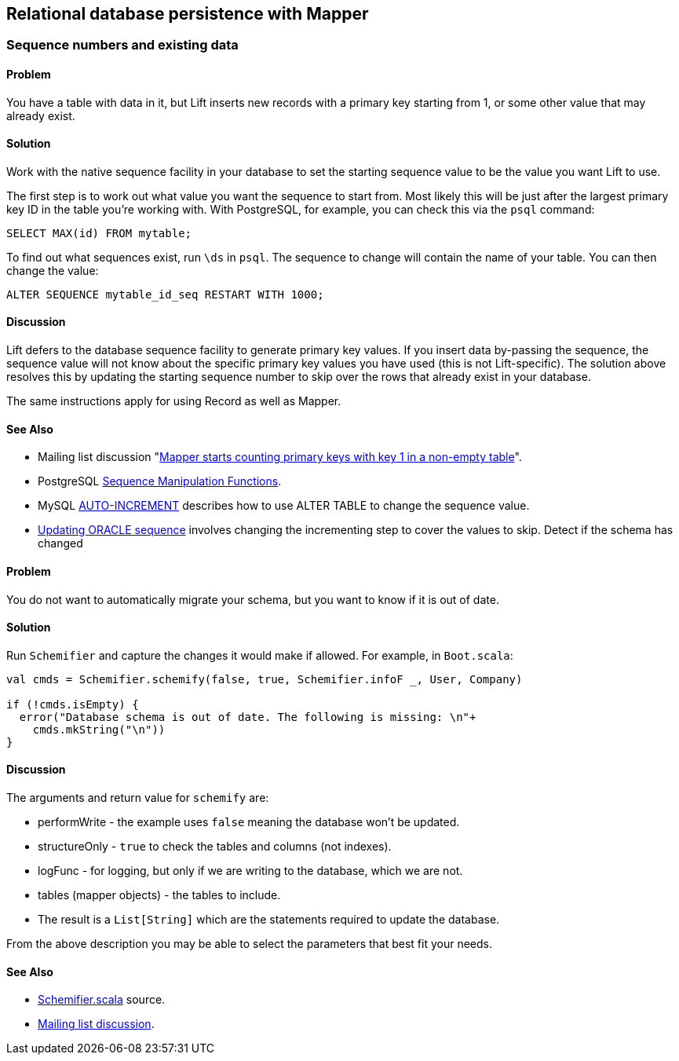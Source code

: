 Relational database persistence with Mapper
-------------------------------------------

Sequence numbers and existing data
~~~~~~~~~~~~~~~~~~~~~~~~~~~~~~~~~~

Problem
^^^^^^^

You have a table with data in it, but Lift inserts new records with a
primary key starting from 1, or some other value that may already exist.

Solution
^^^^^^^^

Work with the native sequence facility in your database to set the
starting sequence value to be the value you want Lift to use.

The first step is to work out what value you want the sequence to start
from. Most likely this will be just after the largest primary key ID in
the table you're working with. With PostgreSQL, for example, you can
check this via the `psql` command:

[source,sql]
----------------------------
SELECT MAX(id) FROM mytable;
----------------------------

To find out what sequences exist, run `\ds` in `psql`. The sequence to
change will contain the name of your table. You can then change the
value:

[source,sql]
------------------------------------------------
ALTER SEQUENCE mytable_id_seq RESTART WITH 1000;
------------------------------------------------

Discussion
^^^^^^^^^^

Lift defers to the database sequence facility to generate primary key
values. If you insert data by-passing the sequence, the sequence value
will not know about the specific primary key values you have used (this
is not Lift-specific). The solution above resolves this by updating the
starting sequence number to skip over the rows that already exist in
your database.

The same instructions apply for using Record as well as Mapper.

See Also
^^^^^^^^

* Mailing list discussion "https://groups.google.com/forum/?fromgroups#!topic/liftweb/eAelsvlFkaI[Mapper starts counting primary keys with key 1 in a non-empty table]".
* PostgreSQL http://www.postgresql.org/docs/9.1/static/functions-sequence.html[Sequence
Manipulation Functions].
* MySQL http://dev.mysql.com/doc/refman/5.6/en/example-auto-increment.html[AUTO-INCREMENT]
describes how to use ALTER TABLE to change the sequence value.
* http://www.techonthenet.com/oracle/sequences.php[Updating ORACLE sequence] involves changing the incrementing step to cover the values to skip. Detect if the schema has changed

Problem
^^^^^^^

You do not want to automatically migrate your schema, but you want to
know if it is out of date.

Solution
^^^^^^^^

Run `Schemifier` and capture the changes it would make if allowed. For
example, in `Boot.scala`:

[source,scala]
------------------------------------------------------------------------------
val cmds = Schemifier.schemify(false, true, Schemifier.infoF _, User, Company)

if (!cmds.isEmpty) {
  error("Database schema is out of date. The following is missing: \n"+
    cmds.mkString("\n"))
}
------------------------------------------------------------------------------

Discussion
^^^^^^^^^^

The arguments and return value for `schemify` are:

* performWrite - the example uses `false` meaning the database won't be updated.
* structureOnly - `true` to check the tables and columns (not indexes).
* logFunc - for logging, but only if we are writing to the database, which we are not.
* tables (mapper objects) - the tables to include.
* The result is a `List[String]` which are the statements required to update the database.

From the above description you may be able to select the parameters that
best fit your needs.

See Also
^^^^^^^^

* https://github.com/lift/framework/blob/master/persistence/mapper/src/main/scala/net/liftweb/mapper/Schemifier.scala[Schemifier.scala] source.
* https://groups.google.com/forum/?fromgroups#!msg/liftweb/DM4kYVz_Z2c/vO0t-So3vVcJ[Mailing
list discussion].

